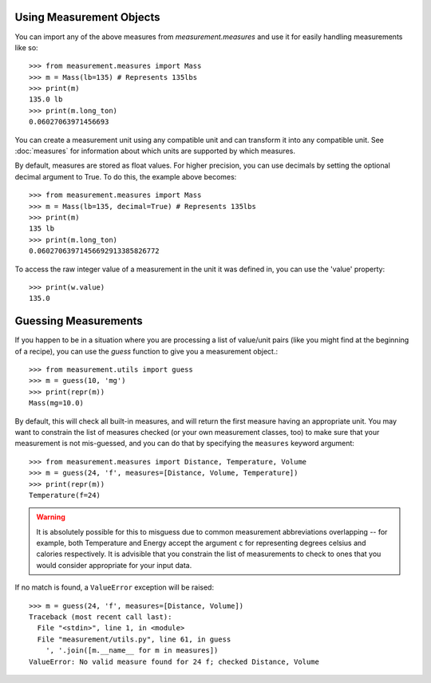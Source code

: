 
Using Measurement Objects
=========================

You can import any of the above measures from `measurement.measures` 
and use it for easily handling measurements like so::

    >>> from measurement.measures import Mass
    >>> m = Mass(lb=135) # Represents 135lbs
    >>> print(m)
    135.0 lb
    >>> print(m.long_ton)
    0.06027063971456693

You can create a measurement unit using any compatible unit and can transform
it into any compatible unit.  See :doc:`measures` for information about which
units are supported by which measures.

By default, measures are stored as float values. For higher precision, you can 
use decimals by setting the optional decimal argument to True. To do this, the 
example above becomes::

    >>> from measurement.measures import Mass
    >>> m = Mass(lb=135, decimal=True) # Represents 135lbs
    >>> print(m)
    135 lb
    >>> print(m.long_ton)
    0.06027063971456692913385826772

To access the raw integer value of a measurement in the unit it was defined in,
you can use the 'value' property::

    >>> print(w.value)
    135.0


Guessing Measurements
=====================

If you happen to be in a situation where you are processing a list of
value/unit pairs (like you might find at the beginning of a recipe), you can
use the `guess` function to give you a measurement object.::

    >>> from measurement.utils import guess
    >>> m = guess(10, 'mg')
    >>> print(repr(m))
    Mass(mg=10.0)

By default, this will check all built-in measures, and will return the first
measure having an appropriate unit.  You may want to constrain the list of
measures checked (or your own measurement classes, too) to make sure
that your measurement is not mis-guessed, and you can do that by specifying
the ``measures`` keyword argument::

    >>> from measurement.measures import Distance, Temperature, Volume
    >>> m = guess(24, 'f', measures=[Distance, Volume, Temperature])
    >>> print(repr(m))
    Temperature(f=24)

.. warning::
   It is absolutely possible for this to misguess due to common measurement
   abbreviations overlapping -- for example, both Temperature and Energy
   accept the argument ``c`` for representing degrees celsius and calories
   respectively.  It is advisible that you constrain the list of measurements
   to check to ones that you would consider appropriate for your input data.

If no match is found, a ``ValueError`` exception will be raised::

    >>> m = guess(24, 'f', measures=[Distance, Volume])
    Traceback (most recent call last):
      File "<stdin>", line 1, in <module>
      File "measurement/utils.py", line 61, in guess
        ', '.join([m.__name__ for m in measures])
    ValueError: No valid measure found for 24 f; checked Distance, Volume

